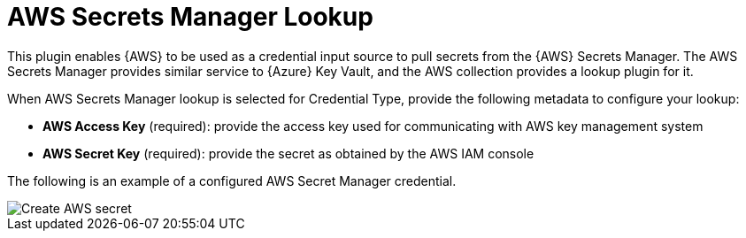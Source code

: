 [id="ref-aws-secrets-manager-lookup"]

= AWS Secrets Manager Lookup

This plugin enables {AWS} to be used as a credential input source to pull secrets from the {AWS} Secrets Manager. 
The AWS Secrets Manager provides similar service to {Azure} Key Vault, and the AWS collection provides a lookup plugin for it.

When AWS Secrets Manager lookup is selected for Credential Type, provide the following metadata to configure your lookup:

* *AWS Access Key* (required): provide the access key used for communicating with AWS key management system
* *AWS Secret Key* (required): provide the secret as obtained by the AWS IAM console

The following is an example of a configured AWS Secret Manager credential.

image::credentials-create-aws-secret-credential.png[Create AWS secret]